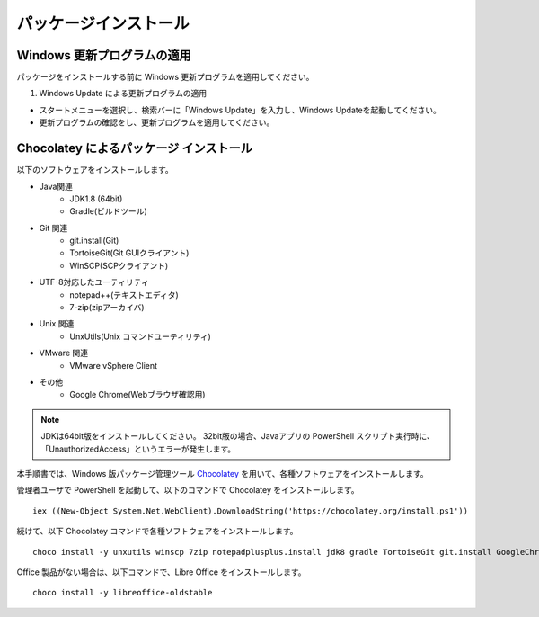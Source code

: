 パッケージインストール
======================


Windows 更新プログラムの適用
----------------------------

パッケージをインストールする前に Windows 更新プログラムを適用してください。

1. Windows Update による更新プログラムの適用

* スタートメニューを選択し、検索バーに「Windows Update」を入力し、Windows Updateを起動してください。
* 更新プログラムの確認をし、更新プログラムを適用してください。

Chocolatey によるパッケージ インストール
----------------------------------------

以下のソフトウェアをインストールします。

* Java関連
    * JDK1.8 (64bit)
    * Gradle(ビルドツール)
* Git 関連
    * git.install(Git)
    * TortoiseGit(Git GUIクライアント)
    * WinSCP(SCPクライアント)
* UTF-8対応したユーティリティ
    * notepad++(テキストエディタ)
    * 7-zip(zipアーカイバ)
* Unix 関連
    * UnxUtils(Unix コマンドユーティリティ)
* VMware 関連
    * VMware vSphere Client
* その他
    * Google Chrome(Webブラウザ確認用)

.. note::

   JDKは64bit版をインストールしてください。
   32bit版の場合、Javaアプリの PowerShell スクリプト実行時に、「UnauthorizedAccess」というエラーが発生します。


本手順書では、Windows 版パッケージ管理ツール `Chocolatey`_ を用いて、各種ソフトウェアをインストールします。


.. _Chocolatey: https://chocolatey.org/


管理者ユーザで PowerShell を起動して、以下のコマンドで Chocolatey をインストールします。

::

   iex ((New-Object System.Net.WebClient).DownloadString('https://chocolatey.org/install.ps1'))

続けて、以下 Chocolatey コマンドで各種ソフトウェアをインストールします。

::

   choco install -y unxutils winscp 7zip notepadplusplus.install jdk8 gradle TortoiseGit git.install GoogleChrome vmwarevsphereclient

Office 製品がない場合は、以下コマンドで、Libre Office をインストールします。

::

   choco install -y libreoffice-oldstable

